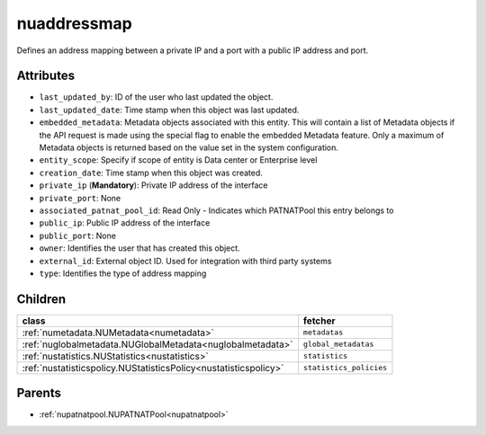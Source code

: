 .. _nuaddressmap:

nuaddressmap
===========================================

.. class:: nuaddressmap.NUAddressMap(bambou.nurest_object.NUMetaRESTObject,):

Defines an address mapping between a private IP and a port with a public IP address and port.


Attributes
----------


- ``last_updated_by``: ID of the user who last updated the object.

- ``last_updated_date``: Time stamp when this object was last updated.

- ``embedded_metadata``: Metadata objects associated with this entity. This will contain a list of Metadata objects if the API request is made using the special flag to enable the embedded Metadata feature. Only a maximum of Metadata objects is returned based on the value set in the system configuration.

- ``entity_scope``: Specify if scope of entity is Data center or Enterprise level

- ``creation_date``: Time stamp when this object was created.

- ``private_ip`` (**Mandatory**): Private IP address of the interface

- ``private_port``: None

- ``associated_patnat_pool_id``: Read Only - Indicates which PATNATPool this entry belongs to

- ``public_ip``: Public IP address of the interface

- ``public_port``: None

- ``owner``: Identifies the user that has created this object.

- ``external_id``: External object ID. Used for integration with third party systems

- ``type``: Identifies the type of address mapping




Children
--------

================================================================================================================================================               ==========================================================================================
**class**                                                                                                                                                      **fetcher**

:ref:`numetadata.NUMetadata<numetadata>`                                                                                                                         ``metadatas`` 
:ref:`nuglobalmetadata.NUGlobalMetadata<nuglobalmetadata>`                                                                                                       ``global_metadatas`` 
:ref:`nustatistics.NUStatistics<nustatistics>`                                                                                                                   ``statistics`` 
:ref:`nustatisticspolicy.NUStatisticsPolicy<nustatisticspolicy>`                                                                                                 ``statistics_policies`` 
================================================================================================================================================               ==========================================================================================



Parents
--------


- :ref:`nupatnatpool.NUPATNATPool<nupatnatpool>`

